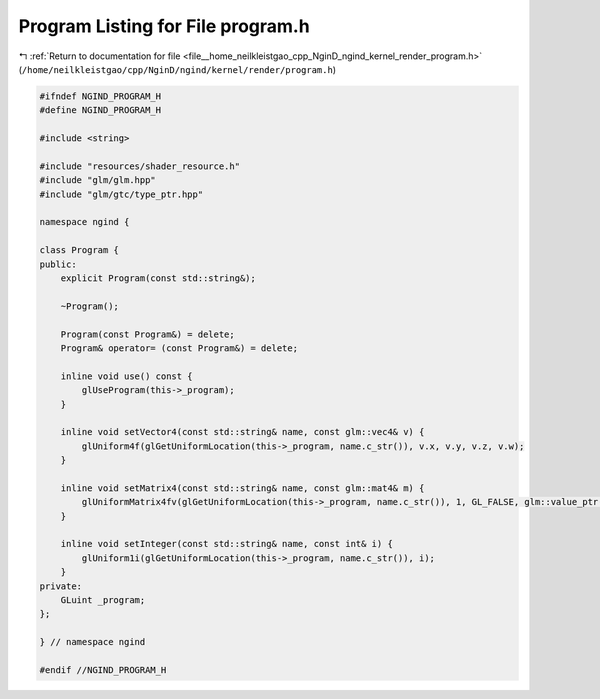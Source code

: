 
.. _program_listing_file__home_neilkleistgao_cpp_NginD_ngind_kernel_render_program.h:

Program Listing for File program.h
==================================

|exhale_lsh| :ref:`Return to documentation for file <file__home_neilkleistgao_cpp_NginD_ngind_kernel_render_program.h>` (``/home/neilkleistgao/cpp/NginD/ngind/kernel/render/program.h``)

.. |exhale_lsh| unicode:: U+021B0 .. UPWARDS ARROW WITH TIP LEFTWARDS

.. code-block:: cpp

   
   
   
   #ifndef NGIND_PROGRAM_H
   #define NGIND_PROGRAM_H
   
   #include <string>
   
   #include "resources/shader_resource.h"
   #include "glm/glm.hpp"
   #include "glm/gtc/type_ptr.hpp"
   
   namespace ngind {
   
   class Program {
   public:
       explicit Program(const std::string&);
   
       ~Program();
   
       Program(const Program&) = delete;
       Program& operator= (const Program&) = delete;
   
       inline void use() const {
           glUseProgram(this->_program);
       }
   
       inline void setVector4(const std::string& name, const glm::vec4& v) {
           glUniform4f(glGetUniformLocation(this->_program, name.c_str()), v.x, v.y, v.z, v.w);
       }
   
       inline void setMatrix4(const std::string& name, const glm::mat4& m) {
           glUniformMatrix4fv(glGetUniformLocation(this->_program, name.c_str()), 1, GL_FALSE, glm::value_ptr(m));
       }
   
       inline void setInteger(const std::string& name, const int& i) {
           glUniform1i(glGetUniformLocation(this->_program, name.c_str()), i);
       }
   private:
       GLuint _program;
   };
   
   } // namespace ngind
   
   #endif //NGIND_PROGRAM_H
